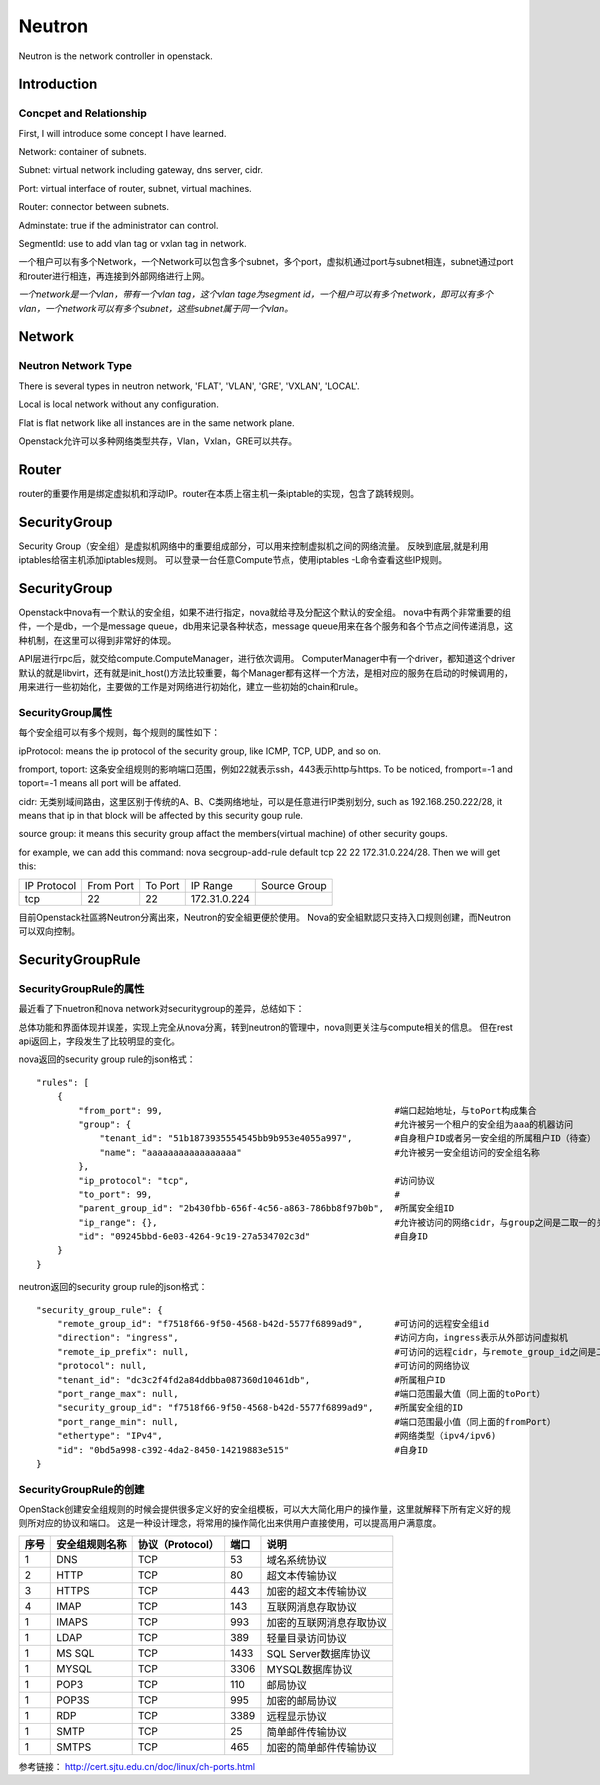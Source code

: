 


==================================
Neutron
==================================
Neutron is the network controller in openstack.

Introduction
==================================

Concpet and Relationship
----------------------------------
First, I will introduce some concept I have learned.

Network:    container of subnets.

Subnet:     virtual network including gateway, dns server, cidr.

Port:       virtual interface of router, subnet, virtual machines.

Router:     connector between subnets.

Adminstate: true if the administrator can control.

SegmentId:  use to add vlan tag or vxlan tag in network.

一个租户可以有多个Network，一个Network可以包含多个subnet，多个port，虚拟机通过port与subnet相连，subnet通过port和router进行相连，再连接到外部网络进行上网。

*一个network是一个vlan，带有一个vlan tag，这个vlan tage为segment id，一个租户可以有多个network，即可以有多个vlan，一个network可以有多个subnet，这些subnet属于同一个vlan。*


Network
===================================

Neutron Network Type
-----------------------------------
There is several types in neutron network, 'FLAT', 'VLAN', 'GRE', 'VXLAN', 'LOCAL'.

Local is local network without any configuration.

Flat is flat network like all instances are in the same network plane.

Openstack允许可以多种网络类型共存，Vlan，Vxlan，GRE可以共存。

Router
===================================
router的重要作用是绑定虚拟机和浮动IP。router在本质上宿主机一条iptable的实现，包含了跳转规则。

SecurityGroup
===================================
Security Group（安全组）是虚拟机网络中的重要组成部分，可以用来控制虚拟机之间的网络流量。
反映到底层,就是利用iptables给宿主机添加iptables规则。
可以登录一台任意Compute节点，使用iptables -L命令查看这些IP规则。


SecurityGroup
=========================================================
Openstack中nova有一个默认的安全组，如果不进行指定，nova就给寻及分配这个默认的安全组。
nova中有两个非常重要的组件，一个是db，一个是message queue，db用来记录各种状态，message queue用来在各个服务和各个节点之间传递消息，这种机制，在这里可以得到非常好的体现。

.. image:: images/securitygroup1.png

API层进行rpc后，就交给compute.ComputeManager，进行依次调用。
ComputerManager中有一个driver，都知道这个driver默认的就是libvirt，还有就是init_host()方法比较重要，每个Manager都有这样一个方法，是相对应的服务在启动的时候调用的，用来进行一些初始化，主要做的工作是对网络进行初始化，建立一些初始的chain和rule。

.. image:: images/securitygroup2.png

SecurityGroup属性
---------------------------------------------------------

每个安全组可以有多个规则，每个规则的属性如下：

ipProtocol: means the ip protocol of the security group, like ICMP, TCP, UDP, and so on.

fromport, toport: 这条安全组规则的影响端口范围，例如22就表示ssh，443表示http与https. To be noticed, fromport=-1 and toport=-1 means all port will be affated.

cidr: 无类别域间路由，这里区别于传统的A、B、C类网络地址，可以是任意进行IP类别划分, such as 192.168.250.222/28, it means that ip in that block will be affected by this security goup rule.

source group: it means this security group affact the members(virtual machine) of other security goups.

for example, we can add this command: nova secgroup-add-rule default tcp 22 22 172.31.0.224/28. Then we will get this:

+--------------+--------------+--------------+--------------+--------------+
| IP Protocol  | From Port    | To Port      | IP Range     | Source Group |
+--------------+--------------+--------------+--------------+--------------+
|     tcp      |    22        |     22       | 172.31.0.224 |              | 
+--------------+--------------+--------------+--------------+--------------+

目前Openstack社區將Neutron分离出來，Neutron的安全組更便於使用。
Nova的安全組默認只支持入口规则创建，而Neutron可以双向控制。

SecurityGroupRule
============================================================

SecurityGroupRule的属性
------------------------------------------------------------
最近看了下nuetron和nova network对securitygroup的差异，总结如下：

总体功能和界面体现并误差，实现上完全从nova分离，转到neutron的管理中，nova则更关注与compute相关的信息。
但在rest api返回上，字段发生了比较明显的变化。

nova返回的security group rule的json格式：

::

    "rules": [
        {
            "from_port": 99,                                            #端口起始地址，与toPort构成集合
            "group": {                                                  #允许被另一个租户的安全组为aaa的机器访问
                "tenant_id": "51b1873935554545bb9b953e4055a997",        #自身租户ID或者另一安全组的所属租户ID（待查）
                "name": "aaaaaaaaaaaaaaaaa"                             #允许被另一安全组访问的安全组名称
            },
            "ip_protocol": "tcp",                                       #访问协议
            "to_port": 99,                                              #
            "parent_group_id": "2b430fbb-656f-4c56-a863-786bb8f97b0b",  #所属安全组ID
            "ip_range": {},                                             #允许被访问的网络cidr，与group之间是二取一的关系
            "id": "09245bbd-6e03-4264-9c19-27a534702c3d"                #自身ID
        }                                                                                                                                                   
    }

neutron返回的security group rule的json格式：

::

    "security_group_rule": {
        "remote_group_id": "f7518f66-9f50-4568-b42d-5577f6899ad9",      #可访问的远程安全组id
        "direction": "ingress",                                         #访问方向，ingress表示从外部访问虚拟机
        "remote_ip_prefix": null,                                       #可访问的远程cidr，与remote_group_id之间是二取一的关系
        "protocol": null,                                               #可访问的网络协议
        "tenant_id": "dc3c2f4fd2a84ddbba087360d10461db",                #所属租户ID
        "port_range_max": null,                                         #端口范围最大值（同上面的toPort）
        "security_group_id": "f7518f66-9f50-4568-b42d-5577f6899ad9",    #所属安全组的ID
        "port_range_min": null,                                         #端口范围最小值（同上面的fromPort）
        "ethertype": "IPv4",                                            #网络类型（ipv4/ipv6)
        "id": "0bd5a998-c392-4da2-8450-14219883e515"                    #自身ID
    }

SecurityGroupRule的创建
----------------------------------------------------------------
OpenStack创建安全组规则的时候会提供很多定义好的安全组模板，可以大大简化用户的操作量，这里就解释下所有定义好的规则所对应的协议和端口。
这是一种设计理念，将常用的操作简化出来供用户直接使用，可以提高用户满意度。

+---------------+-------------------+-------------------------+-----------------------+----------------------------+
|      序号     | 安全组规则名称    |      协议（Protocol）   |         端口          |         说明               |
+===============+===================+=========================+=======================+============================+
|      1        |     DNS           |        TCP              |        53             | 域名系统协议               |
+---------------+-------------------+-------------------------+-----------------------+----------------------------+
|      2        |     HTTP          |        TCP              |        80             | 超文本传输协议             |
+---------------+-------------------+-------------------------+-----------------------+----------------------------+
|      3        |     HTTPS         |        TCP              |        443            | 加密的超文本传输协议       |
+---------------+-------------------+-------------------------+-----------------------+----------------------------+
|      4        |     IMAP          |        TCP              |        143            | 互联网消息存取协议         |
+---------------+-------------------+-------------------------+-----------------------+----------------------------+
|      1        |     IMAPS         |        TCP              |        993            | 加密的互联网消息存取协议   |
+---------------+-------------------+-------------------------+-----------------------+----------------------------+
|      1        |     LDAP          |        TCP              |        389            | 轻量目录访问协议           |
+---------------+-------------------+-------------------------+-----------------------+----------------------------+
|      1        |     MS SQL        |        TCP              |        1433           | SQL Server数据库协议       |
+---------------+-------------------+-------------------------+-----------------------+----------------------------+
|      1        |     MYSQL         |        TCP              |        3306           | MYSQL数据库协议            |
+---------------+-------------------+-------------------------+-----------------------+----------------------------+
|      1        |     POP3          |        TCP              |        110            | 邮局协议                   |
+---------------+-------------------+-------------------------+-----------------------+----------------------------+
|      1        |     POP3S         |        TCP              |        995            | 加密的邮局协议             |
+---------------+-------------------+-------------------------+-----------------------+----------------------------+
|      1        |     RDP           |        TCP              |        3389           | 远程显示协议               |
+---------------+-------------------+-------------------------+-----------------------+----------------------------+
|      1        |     SMTP          |        TCP              |        25             | 简单邮件传输协议           |
+---------------+-------------------+-------------------------+-----------------------+----------------------------+
|      1        |     SMTPS         |        TCP              |        465            | 加密的简单邮件传输协议     |
+---------------+-------------------+-------------------------+-----------------------+----------------------------+

参考链接：
http://cert.sjtu.edu.cn/doc/linux/ch-ports.html
